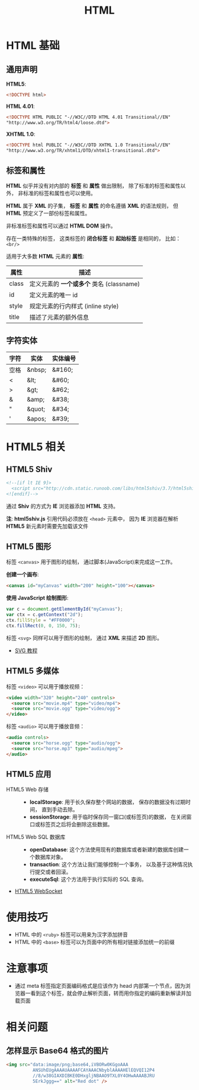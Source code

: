 #+TITLE:      HTML

* 目录                                                    :TOC_4_gh:noexport:
- [[#html-基础][HTML 基础]]
  - [[#通用声明][通用声明]]
  - [[#标签和属性][标签和属性]]
  - [[#字符实体][字符实体]]
- [[#html5-相关][HTML5 相关]]
  - [[#html5-shiv][HTML5 Shiv]]
  - [[#html5-图形][HTML5 图形]]
  - [[#html5-多媒体][HTML5 多媒体]]
  - [[#html5-应用][HTML5 应用]]
- [[#使用技巧][使用技巧]]
- [[#注意事项][注意事项]]
- [[#相关问题][相关问题]]
  - [[#怎样显示-base64-格式的图片][怎样显示 Base64 格式的图片]]

* HTML 基础
** 通用声明
   *HTML5*:
   #+BEGIN_SRC html
     <!DOCTYPE html>
   #+END_SRC

   *HTML 4.01*:
   #+BEGIN_SRC html
     <!DOCTYPE HTML PUBLIC "-//W3C//DTD HTML 4.01 Transitional//EN"
     "http://www.w3.org/TR/html4/loose.dtd">
   #+END_SRC

   *XHTML 1.0*:
   #+BEGIN_SRC html
     <!DOCTYPE html PUBLIC "-//W3C//DTD XHTML 1.0 Transitional//EN"
     "http://www.w3.org/TR/xhtml1/DTD/xhtml1-transitional.dtd">
   #+END_SRC

** 标签和属性
   *HTML* 似乎并没有对内部的 *标签* 和 *属性* 做出限制， 除了标准的标签和属性以外， 非标准的标签和属性也可以使用。

   *HTML* 属于 *XML* 的子集， *标签* 和 *属性* 的命名遵循 *XML* 的语法规则， 但 *HTML* 预定义了一部份标签和属性。

   非标准标签和属性可以通过 *HTML DOM* 操作。

   存在一类特殊的标签， 这类标签的 *闭合标签* 和 *起始标签* 是相同的， 比如： ~<br/>~
  
   适用于大多数 *HTML* 元素的 *属性*:
   |-------+----------------------------------------|
   | 属性  | 描述                                   |
   |-------+----------------------------------------|
   | class | 定义元素的 *一个或多个* 类名 (classname) |
   | id    | 定义元素的唯一 id                      |
   | style | 规定元素的行内样式 (inline style)      |
   | title | 描述了元素的额外信息                   |
   |-------+----------------------------------------|

** 字符实体
   |------+--------+----------|
   | 字符 | 实体   | 实体编号 |
   |------+--------+----------|
   | 空格 | &nbsp; | &#160;   |
   | <    | &lt;   | 	&#60;  |
   | >    | &gt;   | 	&#62;  |
   | &    | &amp;  | 	&#38;  |
   | "    | &quot; | 	&#34;  |
   | '    | &apos; | &#39;    |
   |------+--------+----------|

* HTML5 相关
** HTML5 Shiv
   #+BEGIN_SRC html
     <!--[if lt IE 9]>
       <script src="http://cdn.static.runoob.com/libs/html5shiv/3.7/html5shiv.min.js"></script>
     <![endif]-->
   #+END_SRC

   通过 *Shiv* 的方式为 *IE* 浏览器添加 *HTML* 支持。

   *注*: *html5shiv.js* 引用代码必须放在 ~<head>~ 元素中， 因为 *IE* 浏览器在解析 *HTML5* 新元素时需要先加载该文件

** HTML5 图形
   标签 ~<canvas>~ 用于图形的绘制， 通过脚本(JavaScript)来完成这一工作。

   *创建一个画布*:
   #+BEGIN_SRC html
     <canvas id="myCanvas" width="200" height="100"></canvas>
   #+END_SRC

   *使用 JavaScript 绘制图形*:
   #+BEGIN_SRC javascript
     var c = document.getElementById("myCanvas");
     var ctx = c.getContext("2d");
     ctx.fillStyle = "#FF0000";
     ctx.fillRect(0, 0, 150, 75);
   #+END_SRC

   标签 ~<svg>~ 同样可以用于图形的绘制， 通过 *XML* 来描述 *2D* 图形。

   + [[http://www.runoob.com/svg/svg-tutorial.html][SVG 教程]]
  
** HTML5 多媒体
   标签 ~<video>~ 可以用于播放视频：
   #+BEGIN_SRC html
     <video width="320" height="240" controls>
       <source src="movie.mp4" type="video/mp4">
       <source src="movie.ogg" type="video/ogg">
     </video>
   #+END_SRC

   标签 ~<audio>~ 可以用于播放音频：
   #+BEGIN_SRC html
     <audio controls>
       <source src="horse.ogg" type="audio/ogg">
       <source src="horse.mp3" type="audio/mpeg">
     </audio>
   #+END_SRC

** HTML5 应用
   + HTML5 Web 存储 ::
     + *localStorage*: 用于长久保存整个网站的数据， 保存的数据没有过期时间， 直到手动去除。
     + *sessionStorage*: 用于临时保存同一窗口(或标签页)的数据， 在关闭窗口或标签页之后将会删除这些数据。

   + HTML5 Web SQL 数据库 ::
     + *openDatabase*: 这个方法使用现有的数据库或者新建的数据库创建一个数据库对象。
     + *transaction*: 这个方法让我们能够控制一个事务， 以及基于这种情况执行提交或者回滚。
     + *executeSql*: 这个方法用于执行实际的 SQL 查询。

   + [[http://www.runoob.com/html/html5-websocket.html][HTML5 WebSocket]]

* 使用技巧
  + HTML 中的 ~<ruby>~ 标签可以用来为汉字添加拼音
  + HTML 中的 ~<base>~ 标签可以为页面中的所有相对链接添加统一的前缀

* 注意事项
  + 通过 meta 标签指定页面编码格式是应该作为 head 内部第一个节点，因为浏览器一看到这个标签，就会停止解析页面，转而用你指定的编码重新解读并加载页面

* 相关问题
** 怎样显示 Base64 格式的图片
   #+BEGIN_SRC html
     <img src="data:image/png;base64,iVBORw0KGgoAAA
               ANSUhEUgAAAAUAAAAFCAYAAACNbyblAAAAHElEQVQI12P4
               //8/w38GIAXDIBKE0DHxgljNBAAO9TXL0Y4OHwAAAABJRU
               5ErkJggg==" alt="Red dot" />
   #+END_SRC

